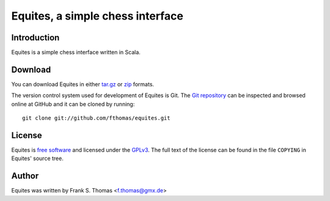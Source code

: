 Equites, a simple chess interface
=================================

Introduction
------------

Equites is a simple chess interface written in Scala.

Download
--------

You can download Equites in either `tar.gz`_ or `zip`_ formats.

.. _tar.gz: https://github.com/fthomas/equites/tarball/master
.. _zip:    https://github.com/fthomas/equites/zipball/master

The version control system used for development of Equites is Git. The
`Git repository`_ can be inspected and browsed online at GitHub and it
can be cloned by running::

  git clone git://github.com/fthomas/equites.git

.. _Git repository: http://github.com/fthomas/equites

License
-------

Equites is `free software`_ and licensed under the `GPLv3`_. The full
text of the license can be found in the file ``COPYING`` in Equites'
source tree.

.. _free software: http://www.gnu.org/philosophy/free-sw.html
.. _GPLv3: http://www.gnu.org/licenses/gpl-3.0.html

Author
------

Equites was written by Frank S. Thomas <f.thomas@gmx.de>
